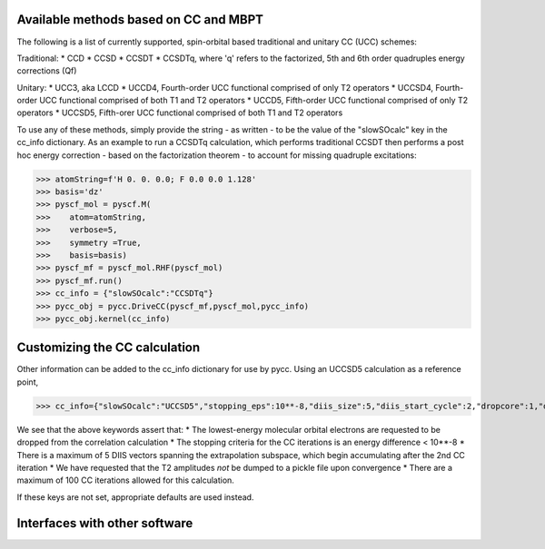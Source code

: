 Available methods based on CC and MBPT
======================================

The following is a list of currently supported, spin-orbital based traditional and unitary CC (UCC) schemes:

Traditional:
* CCD
* CCSD
* CCSDT
* CCSDTq, where 'q' refers to the factorized, 5th and 6th order quadruples energy corrections (Qf)

Unitary:
* UCC3, aka LCCD
* UCCD4, Fourth-order UCC functional comprised of only T2 operators
* UCCSD4, Fourth-order UCC functional comprised of both T1 and T2 operators
* UCCD5, Fifth-order UCC functional comprised of only T2 operators
* UCCSD5, Fifth-orer UCC functional comprised of both T1 and T2 operators

To use any of these methods, simply provide the string - as written - to be the value of the "slowSOcalc" key in the cc_info dictionary. As an example to run a CCSDTq calculation, which performs traditional CCSDT then performs a post hoc energy correction - based on the factorization theorem - to account for missing quadruple excitations:


>>> atomString=f'H 0. 0. 0.0; F 0.0 0.0 1.128'
>>> basis='dz'
>>> pyscf_mol = pyscf.M(
>>>    atom=atomString,
>>>    verbose=5,
>>>    symmetry =True,
>>>    basis=basis)
>>> pyscf_mf = pyscf_mol.RHF(pyscf_mol)
>>> pyscf_mf.run()
>>> cc_info = {"slowSOcalc":"CCSDTq"}
>>> pycc_obj = pycc.DriveCC(pyscf_mf,pyscf_mol,pycc_info)
>>> pycc_obj.kernel(cc_info)

Customizing the CC calculation
==============================
Other information can be added to the cc_info dictionary for use by pycc. Using an UCCSD5 calculation as a reference point,

>>> cc_info={"slowSOcalc":"UCCSD5","stopping_eps":10**-8,"diis_size":5,"diis_start_cycle":2,"dropcore":1,"dump_tamps":False,"max_iter":100}

We see that the above keywords assert that:
* The lowest-energy molecular orbital electrons are requested to be dropped from the correlation calculation
* The stopping criteria for the CC iterations is an energy difference < 10**-8
* There is a maximum of 5 DIIS vectors spanning the extrapolation subspace, which begin accumulating after the 2nd CC iteration
* We have requested that the T2 amplitudes *not* be dumped to a pickle file upon convergence
* There are a maximum of 100 CC iterations allowed for this calculation.  


If these keys are not set, appropriate defaults are used instead. 


Interfaces with other software
==============================



